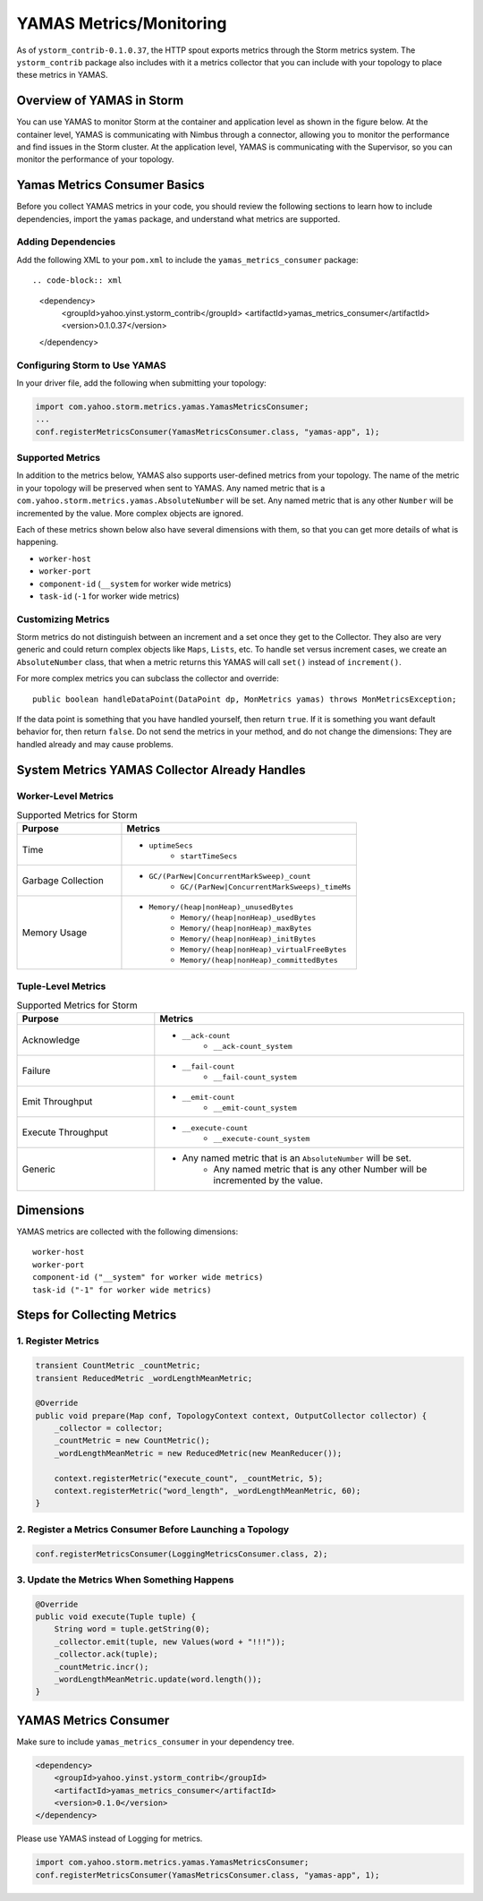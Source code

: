 ========================
YAMAS Metrics/Monitoring
========================

.. Status: Second draft on 09/22/14.

As of ``ystorm_contrib-0.1.0.37``, the HTTP spout exports metrics through the Storm 
metrics system. The ``ystorm_contrib`` package also includes with it a metrics 
collector that you can include with your topology to place these metrics 
in YAMAS.

Overview of YAMAS in Storm
==========================

You can use YAMAS to monitor Storm at the container and 
application level as shown in the figure below. At the container
level, YAMAS is communicating with Nimbus through a connector, allowing
you to monitor the performance and find issues in the Storm cluster.
At the application level, YAMAS is communicating with the Supervisor, so
you can monitor the performance of your topology.

.. image:: images/yamas_storm_metrics.jpg
   :height: 461 px
   :width: 850 px
   :scale: 90 %
   :alt: Storm With YAMAS 
   :align: left 


Yamas Metrics Consumer Basics
=============================

Before you collect YAMAS metrics in your code, you should review the following
sections to learn how to include dependencies, import the ``yamas`` package,
and understand what metrics are supported.

Adding Dependencies
-------------------

Add the following XML to your ``pom.xml`` to include the ``yamas_metrics_consumer`` package::

.. code-block:: xml

   <dependency>
       <groupId>yahoo.yinst.ystorm_contrib</groupId>
       <artifactId>yamas_metrics_consumer</artifactId>
       <version>0.1.0.37</version>
   </dependency>

Configuring Storm to Use YAMAS
------------------------------

In your driver file,  add the following when submitting your topology:

.. code-block:: java

   import com.yahoo.storm.metrics.yamas.YamasMetricsConsumer; 
   ...
   conf.registerMetricsConsumer(YamasMetricsConsumer.class, "yamas-app", 1);

Supported Metrics
-----------------

In addition to the metrics below, YAMAS also supports user-defined metrics from your topology. 
The name of the metric in your topology will be preserved when sent to YAMAS. 
Any named metric that is a ``com.yahoo.storm.metrics.yamas.AbsoluteNumber`` will be set. 
Any named metric that is any other ``Number`` will be incremented by the value. 
More complex objects are ignored.


.. csv-table:: Supported Metrics for Storm
   :header: "Name/Pattern", "Description"
   :widths: 15, 45

   "``uptimeSecs``", "The uptime in seconds for the worker."
   "``startTimeSecs``, "The UNIX time when the worker came up."
   "``GC/ParNew/ConcurrentMarkSweep_count``", The number of garbage collections that have happened."
   "``GC/ParNew/ConcurrentMarkSweep_timeMs``", "The time spent doing those garbage collections."	
   "``Memory/heap/nonHeap_unusedBytes``", "The unused bytes."	
   "``Memory/heap/nonHeap_usedBytes``", "The bytes currently used."	
   "``Memory/heap/nonHeap_maxBytes``", "The maximum bytes for this memory type."	
   "``Memory/``heap/nonHeap_initBytes``", "The initial bytes for this memory type."
   "``Memory/heap/nonHeap_virtualFreeBytes``", "The initial bytes for this memory type."
   "``Memory/heap/nonHeap_virtualFreeBytes``", "The maximum of used bytes."
   "``Memory/heap/nonHeap_committedBytes``", "The bytes committed to be used."
   "``__ack-count``", "The number of tuples acked on non-system streams."
   "``__ack-count_system``", "The number of tuples acked on system streams."
   "``__fail-count``", "The number of failed tuples on non-system streams."
   "``__fail-count_system``", "The number of failed tuples on system streams."
   "``__emit-count``", "The number of tuples emitted on non-system streams."
   "``__emit-count_system``", "The number of tuples emitted on system streams."
   "``__execute-count``", "The number of tuples executed on non-system streams."
   "``__execute-count_system``", "The number of tuples executed on system streams."


Each of these metrics shown below also have several dimensions with them, 
so that you can get more details of what is happening.

- ``worker-host``
- ``worker-port``
- ``component-id`` (``__system`` for worker wide metrics)
- ``task-id`` (``-1`` for worker wide metrics)


Customizing Metrics
-------------------

Storm metrics do not distinguish between an increment and a set once they get to 
the Collector. They also are very generic and could return complex objects like 
``Maps``, ``Lists``, etc. To handle set versus increment cases, we create an ``AbsoluteNumber`` 
class, that when a metric returns this YAMAS will call ``set()`` instead of ``increment()``.

For more complex metrics you can subclass the collector and override::

    public boolean handleDataPoint(DataPoint dp, MonMetrics yamas) throws MonMetricsException;

If the data point is something that you have handled yourself, then return ``true``.
If it is something you want default behavior for, then return ``false``. Do 
not send the metrics in your method, and do not change the dimensions: They are 
handled already and may cause problems.

System Metrics YAMAS Collector Already Handles
==============================================

Worker-Level Metrics
--------------------

.. csv-table:: Supported Metrics for Storm
   :header: "Purpose", "Metrics"
   :widths: 20, 45

   "Time", "- ``uptimeSecs``
            - ``startTimeSecs``"
   "Garbage Collection", "- ``GC/(ParNew|ConcurrentMarkSweep)_count``
                          - ``GC/(ParNew|ConcurrentMarkSweeps)_timeMs``"
   "Memory Usage", "- ``Memory/(heap|nonHeap)_unusedBytes``
                    - ``Memory/(heap|nonHeap)_usedBytes``
                    - ``Memory/(heap|nonHeap)_maxBytes``
                    - ``Memory/(heap|nonHeap)_initBytes``
                    - ``Memory/(heap|nonHeap)_virtualFreeBytes``
                    - ``Memory/(heap|nonHeap)_committedBytes``"


Tuple-Level Metrics
-------------------

.. csv-table:: Supported Metrics for Storm
   :header: "Purpose", "Metrics"
   :widths: 20, 45

   "Acknowledge", "- ``__ack-count``
                   - ``__ack-count_system``"
   "Failure", "- ``__fail-count``
               - ``__fail-count_system``"
   "Emit Throughput", "- ``__emit-count``
                       - ``__emit-count_system``"
   "Execute Throughput", "- ``__execute-count``
                          - ``__execute-count_system``"
   "Generic", "- Any named metric that is an ``AbsoluteNumber`` will be set.
               - Any named metric that is any other Number will be incremented by the value."

Dimensions
==========

YAMAS metrics are collected with the following dimensions::

    worker-host
    worker-port
    component-id ("__system" for worker wide metrics)
    task-id ("-1" for worker wide metrics)

Steps for Collecting Metrics
============================

1. Register Metrics
-------------------

.. code-block:: java

   transient CountMetric _countMetric;
   transient ReducedMetric _wordLengthMeanMetric;

   @Override
   public void prepare(Map conf, TopologyContext context, OutputCollector collector) {
       _collector = collector;
       _countMetric = new CountMetric();
       _wordLengthMeanMetric = new ReducedMetric(new MeanReducer());
    
       context.registerMetric("execute_count", _countMetric, 5);
       context.registerMetric("word_length", _wordLengthMeanMetric, 60);
   }

2. Register a Metrics Consumer Before Launching a Topology
----------------------------------------------------------

.. code-block:: java

   conf.registerMetricsConsumer(LoggingMetricsConsumer.class, 2);

3. Update the Metrics When Something Happens
--------------------------------------------

.. code-block:: java

   @Override
   public void execute(Tuple tuple) { 
       String word = tuple.getString(0);
       _collector.emit(tuple, new Values(word + "!!!"));
       _collector.ack(tuple); 
       _countMetric.incr();
       _wordLengthMeanMetric.update(word.length());
   } 


YAMAS Metrics Consumer
======================


Make sure to include ``yamas_metrics_consumer`` in your dependency tree.

.. code-block:: xml

   <dependency>
       <groupId>yahoo.yinst.ystorm_contrib</groupId>
       <artifactId>yamas_metrics_consumer</artifactId>
       <version>0.1.0</version>
   </dependency>

Please use YAMAS instead of Logging for metrics.

.. code-block:: java

   import com.yahoo.storm.metrics.yamas.YamasMetricsConsumer; 
   conf.registerMetricsConsumer(YamasMetricsConsumer.class, "yamas-app", 1);
   
